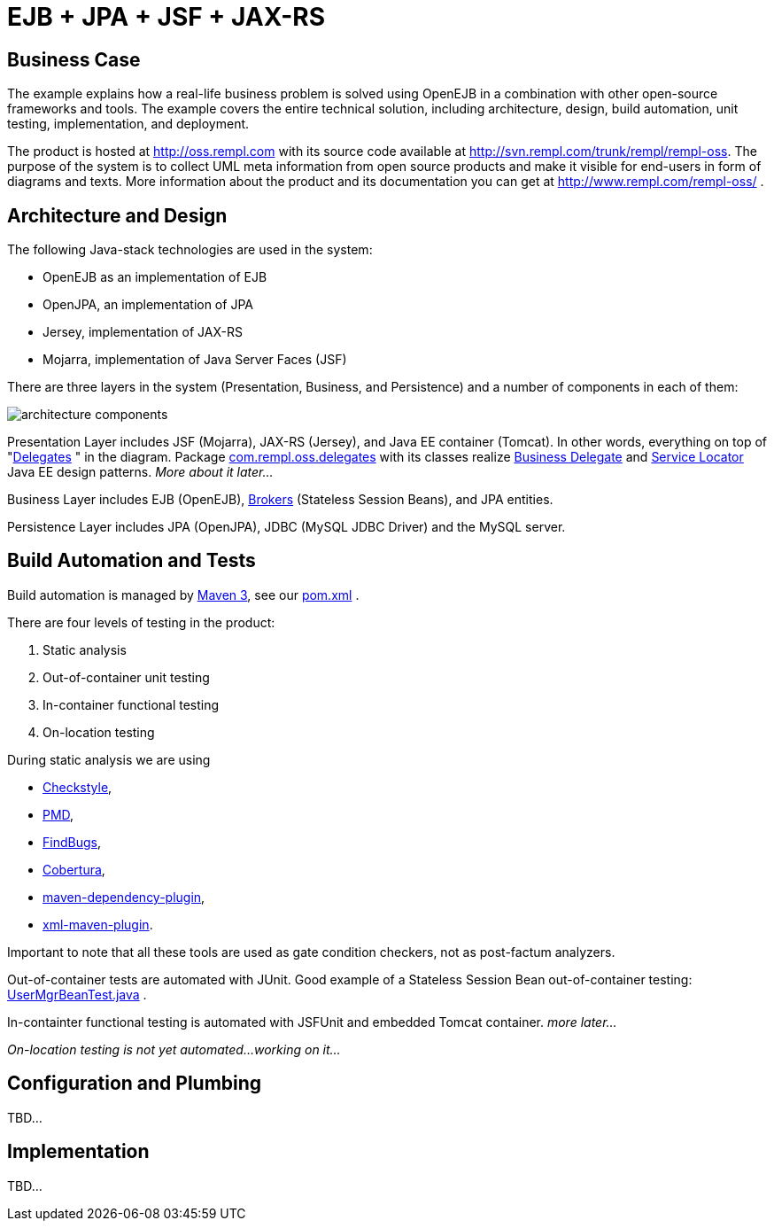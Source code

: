 = EJB + JPA + JSF + JAX-RS

== Business Case

The example explains how a real-life business problem is solved using OpenEJB in a combination with other open-source frameworks and tools.
The example covers the entire technical solution, including architecture, design, build automation, unit testing, implementation, and deployment.

The product is hosted at link:http://oss.rempl.com[]  with its source code available at link:http://svn.rempl.com/trunk/rempl/rempl-oss[].
The purpose of the system is to collect UML meta information from open source products and make it visible for end-users in form of diagrams and texts.
More information about the product and its documentation you can get at link:http://www.rempl.com/rempl-oss/[] .



== Architecture and Design

The following Java-stack technologies are used in the system:

* OpenEJB as an implementation of EJB
* OpenJPA, an implementation of JPA
* Jersey, implementation of JAX-RS
* Mojarra, implementation of Java Server Faces (JSF)

There are three layers in the system (Presentation, Business, and Persistence) and a number of components in each of them:

image::http://www.rempl.com/rempl-oss/tikz/architecture-components.png[]

Presentation Layer includes JSF (Mojarra), JAX-RS (Jersey), and Java EE container (Tomcat).
In other words, everything on top of "link:http://www.rempl.com/rempl-oss/apidocs/com/rempl/oss/delegates/package-summary.html[Delegates] " in the diagram.
Package link:http://www.rempl.com/rempl-oss/apidocs/com/rempl/oss/delegates/package-summary.html[com.rempl.oss.delegates]  with its classes realize link:http://java.sun.com/blueprints/corej2eepatterns/Patterns/BusinessDelegate.html[Business Delegate]  and link:http://java.sun.com/blueprints/corej2eepatterns/Patterns/ServiceLocator.html[Service Locator]  Java EE design patterns.
_More about it later..._

Business Layer includes EJB (OpenEJB), link:http://www.rempl.com/rempl-oss/apidocs/com/rempl/oss/brokers/package-summary.html[Brokers]  (Stateless Session Beans), and JPA entities.

Persistence Layer includes JPA (OpenJPA), JDBC (MySQL JDBC Driver) and the MySQL server.



== Build Automation and Tests

Build automation is managed by link:http://maven.apache.org/ref/3.0/[Maven 3], see our link:http://trac.fazend.com/rempl/browser/rempl/trunk/rempl/rempl-oss/pom.xml[pom.xml] .

There are four levels of testing in the product:

. Static analysis
. Out-of-container unit testing
. In-container functional testing
. On-location testing

During static analysis we are using

* link:http://maven.apache.org/plugins/maven-checkstyle-plugin/[Checkstyle],
* link:http://maven.apache.org/plugins/maven-pmd-plugin/[PMD],
* link:http://mojo.codehaus.org/findbugs-maven-plugin/[FindBugs],
* link:http://mojo.codehaus.org/cobertura-maven-plugin/[Cobertura],
* link:http://maven.apache.org/plugins/maven-dependency-plugin/analyze-only-mojo.html[maven-dependency-plugin],
* link:http://mojo.codehaus.org/xml-maven-plugin/[xml-maven-plugin].

Important to note that all these tools are used as gate condition checkers, not as post-factum analyzers.

Out-of-container tests are automated with JUnit.
Good example of a Stateless Session Bean out-of-container testing: link:http://trac.fazend.com/rempl/browser/rempl/trunk/rempl/rempl-oss/src/test/java/com/rempl/oss/brokers/UserMgrBeanTest.java[UserMgrBeanTest.java] .

In-containter functional testing is automated with JSFUnit and embedded Tomcat container.
_more later..._

_On-location testing is not yet automated...
working on it..._



== Configuration and Plumbing

TBD...



== Implementation

TBD...
